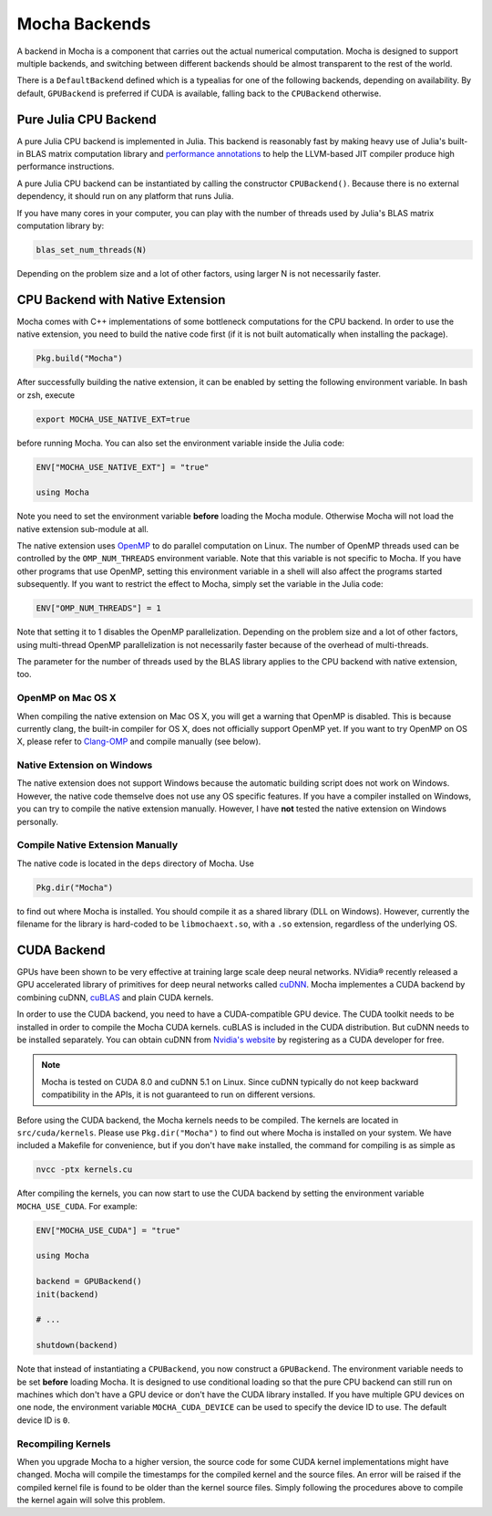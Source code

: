 Mocha Backends
==============

A backend in Mocha is a component that carries out the actual numerical computation.
Mocha is designed to support multiple backends, and switching between different
backends should be almost transparent to the rest of the world.

There is a ``DefaultBackend`` defined which is a typealias for one of the following
backends, depending on availability. By default, ``GPUBackend`` is preferred if
CUDA is available, falling back to the ``CPUBackend`` otherwise.

Pure Julia CPU Backend
----------------------

A pure Julia CPU backend is implemented in Julia. This backend is reasonably
fast by making heavy use of Julia's built-in BLAS matrix computation library
and `performance annotations
<http://julia.readthedocs.org/en/latest/manual/performance-tips/#performance-annotations>`_
to help the LLVM-based JIT compiler produce high performance instructions.

A pure Julia CPU backend can be instantiated by calling the constructor
``CPUBackend()``. Because there is no external dependency, it should run on any
platform that runs Julia.

If you have many cores in your computer, you can play with the number of threads
used by Julia's BLAS matrix computation library by:

.. code-block:: julia

   blas_set_num_threads(N)

Depending on the problem size and a lot of other factors, using larger N is
not necessarily faster.

CPU Backend with Native Extension
---------------------------------

Mocha comes with C++ implementations of some bottleneck computations for the CPU
backend. In order to use the native extension, you need to build the native code
first (if it is not built automatically when installing the package).

.. code-block:: julia

   Pkg.build("Mocha")

After successfully building the native extension, it can be enabled by setting
the following environment variable. In bash or zsh, execute

.. code-block:: bash

   export MOCHA_USE_NATIVE_EXT=true

before running Mocha. You can also set the environment variable inside the Julia
code:

.. code-block:: julia

   ENV["MOCHA_USE_NATIVE_EXT"] = "true"

   using Mocha

Note you need to set the environment variable **before** loading the Mocha
module. Otherwise Mocha will not load the native extension sub-module at all.

The native extension uses `OpenMP <http://openmp.org/wp/>`_ to do parallel
computation on Linux. The number of OpenMP threads used can be controlled by
the ``OMP_NUM_THREADS`` environment variable. Note that this variable is not specific
to Mocha. If you have other programs that use OpenMP, setting this environment
variable in a shell will also affect the programs started subsequently. If you
want to restrict the effect to Mocha, simply set the variable in the Julia code:

.. code-block:: julia

   ENV["OMP_NUM_THREADS"] = 1

Note that setting it to 1 disables the OpenMP parallelization. Depending on the problem
size and a lot of other factors, using multi-thread OpenMP parallelization is
not necessarily faster because of the overhead of multi-threads.

The parameter for the number of threads used by the BLAS library applies to the
CPU backend with native extension, too.

OpenMP on Mac OS X
~~~~~~~~~~~~~~~~~~

When compiling the native extension on Mac OS X, you will get a warning that
OpenMP is disabled. This is because currently clang, the built-in compiler for
OS X, does not officially support OpenMP yet. If you want to try OpenMP on OS X,
please refer to `Clang-OMP <http://clang-omp.github.io/>`_ and compile manually
(see below).

Native Extension on Windows
~~~~~~~~~~~~~~~~~~~~~~~~~~~

The native extension does not support Windows because the automatic building script
does not work on Windows. However, the native code themselve does not use any
OS specific features. If you have a compiler installed on Windows, you can try
to compile the native extension manually. However, I have **not** tested the
native extension on Windows personally.

Compile Native Extension Manually
~~~~~~~~~~~~~~~~~~~~~~~~~~~~~~~~~

The native code is located in the ``deps`` directory of Mocha. Use

.. code-block:: julia

   Pkg.dir("Mocha")

to find out where Mocha is installed. You should compile it as a shared library
(DLL on Windows). However, currently the filename for the library is hard-coded
to be ``libmochaext.so``, with a ``.so`` extension, regardless of the underlying
OS.


CUDA Backend
------------

GPUs have been shown to be very effective at training large scale deep neural
networks. NVidia® recently released a GPU accelerated library of primitives for
deep neural networks called `cuDNN <https://developer.nvidia.com/cuDNN>`_. Mocha
implementes a CUDA backend by combining cuDNN, `cuBLAS
<https://developer.nvidia.com/cublas>`_ and plain CUDA kernels.

In order to use the CUDA backend, you need to have a CUDA-compatible GPU device.
The CUDA toolkit needs to be installed in order to compile the Mocha CUDA kernels.
cuBLAS is included in the CUDA distribution. But cuDNN needs to be installed
separately. You can obtain cuDNN from `Nvidia's website
<https://developer.nvidia.com/cuDNN>`_ by registering as a CUDA developer for
free.

.. note::

   Mocha is tested on CUDA 8.0 and cuDNN 5.1 on Linux. Since cuDNN typically do not
   keep backward compatibility in the APIs, it is not guaranteed to run on
   different versions.

Before using the CUDA backend, the Mocha kernels needs to be compiled. The kernels
are located in ``src/cuda/kernels``. Please use ``Pkg.dir("Mocha")`` to find out
where Mocha is installed on your system. We have included a Makefile for
convenience, but if you don't have ``make`` installed, the command for compiling is
as simple as

.. code-block:: bash

   nvcc -ptx kernels.cu

After compiling the kernels, you can now start to use the CUDA backend by
setting the environment variable ``MOCHA_USE_CUDA``. For example:

.. code-block:: julia

   ENV["MOCHA_USE_CUDA"] = "true"

   using Mocha

   backend = GPUBackend()
   init(backend)

   # ...

   shutdown(backend)

Note that instead of instantiating a ``CPUBackend``, you now construct
a ``GPUBackend``. The environment variable needs to be set **before** loading
Mocha. It is designed to use conditional loading so that the pure CPU backend
can still run on machines which don't have a GPU device or don't have the CUDA
library installed. If you have multiple GPU devices on one node, the environment
variable ``MOCHA_CUDA_DEVICE`` can be used to specify the device ID to use. The
default device ID is ``0``.

Recompiling Kernels
~~~~~~~~~~~~~~~~~~~

When you upgrade Mocha to a higher version, the source code for some CUDA kernel
implementations might have changed. Mocha will compile the timestamps for the
compiled kernel and the source files. An error will be raised if the compiled kernel
file is found to be older than the kernel source files. Simply following the procedures
above to compile the kernel again will solve this problem.

